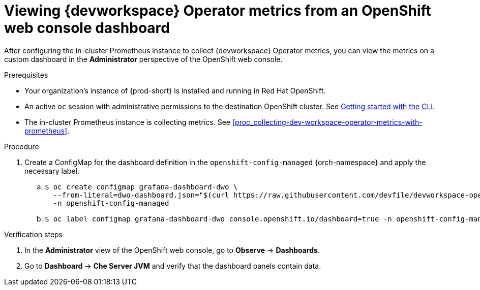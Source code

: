 [id="proc_viewing-dev-workspace-operator-metrics-on-grafana-dashboards"]
= Viewing {devworkspace} Operator metrics from an OpenShift web console dashboard

After configuring the in-cluster Prometheus instance to collect {devworkspace} Operator metrics, you can view the metrics on a custom dashboard in the *Administrator* perspective of the OpenShift web console.

.Prerequisites

* Your organization's instance of {prod-short} is installed and running in Red Hat OpenShift.

* An active `oc` session with administrative permissions to the destination OpenShift cluster. See link:https://docs.openshift.com/container-platform/{ocp4-ver}/cli_reference/openshift_cli/getting-started-cli.html[Getting started with the CLI].

* The in-cluster Prometheus instance is collecting metrics. See xref:proc_collecting-dev-workspace-operator-metrics-with-prometheus[].

.Procedure

. Create a ConfigMap for the dashboard definition in the `openshift-config-managed` {orch-namespace} and apply the necessary label.
+
.. {empty}
+
[source,subs="+quotes"]
----
$ oc create configmap grafana-dashboard-dwo \
  --from-literal=dwo-dashboard.json="$(curl https://raw.githubusercontent.com/devfile/devworkspace-operator/main/docs/grafana/openshift-console-dashboard.json)" \
  -n openshift-config-managed
----

.. {empty}
+
[source,subs="+quotes"]
----
$ oc label configmap grafana-dashboard-dwo console.openshift.io/dashboard=true -n openshift-config-managed
----

.Verification steps

. In the *Administrator* view of the OpenShift web console, go to *Observe* -> *Dashboards*.

. Go to *Dashboard* -> *Che Server JVM* and verify that the dashboard panels contain data.
